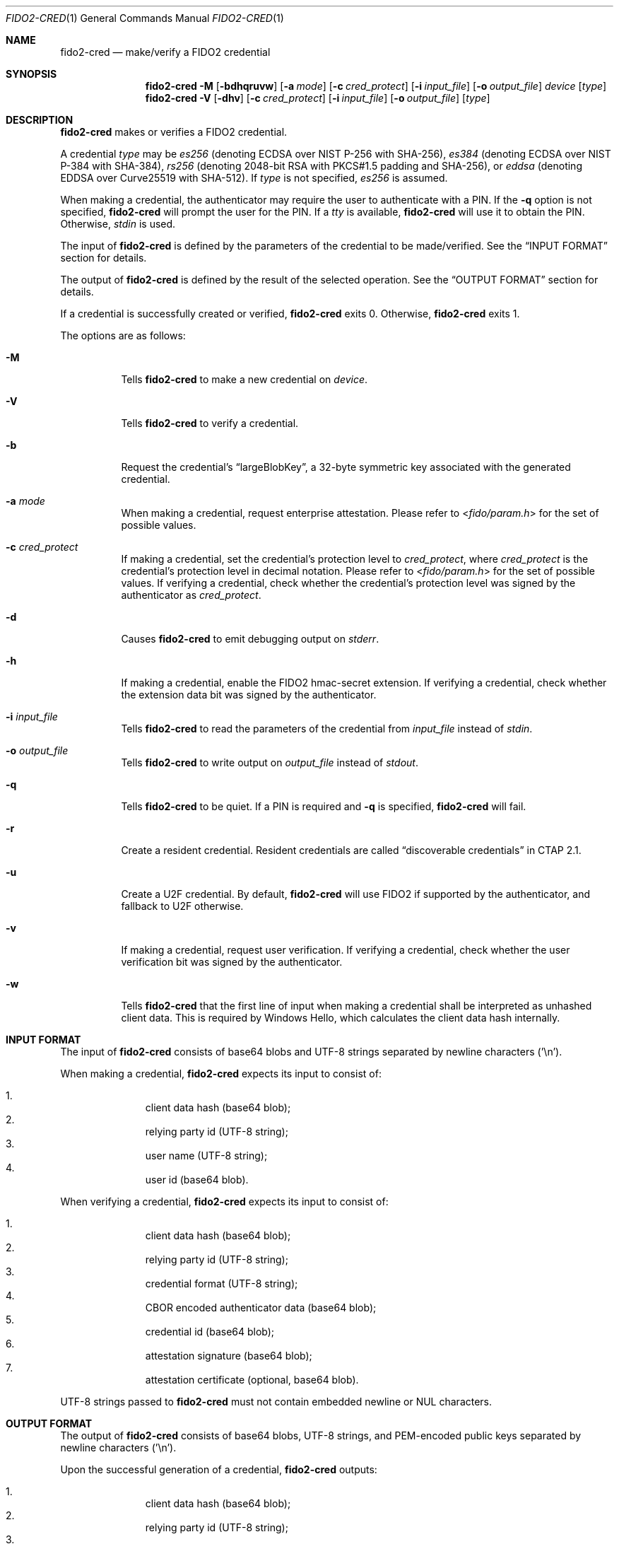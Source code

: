 .\" Copyright (c) 2018-2024 Yubico AB. All rights reserved.
.\"
.\" Redistribution and use in source and binary forms, with or without
.\" modification, are permitted provided that the following conditions are
.\" met:
.\"
.\"    1. Redistributions of source code must retain the above copyright
.\"       notice, this list of conditions and the following disclaimer.
.\"    2. Redistributions in binary form must reproduce the above copyright
.\"       notice, this list of conditions and the following disclaimer in
.\"       the documentation and/or other materials provided with the
.\"       distribution.
.\"
.\" THIS SOFTWARE IS PROVIDED BY THE COPYRIGHT HOLDERS AND CONTRIBUTORS
.\" "AS IS" AND ANY EXPRESS OR IMPLIED WARRANTIES, INCLUDING, BUT NOT
.\" LIMITED TO, THE IMPLIED WARRANTIES OF MERCHANTABILITY AND FITNESS FOR
.\" A PARTICULAR PURPOSE ARE DISCLAIMED. IN NO EVENT SHALL THE COPYRIGHT
.\" HOLDER OR CONTRIBUTORS BE LIABLE FOR ANY DIRECT, INDIRECT, INCIDENTAL,
.\" SPECIAL, EXEMPLARY, OR CONSEQUENTIAL DAMAGES (INCLUDING, BUT NOT
.\" LIMITED TO, PROCUREMENT OF SUBSTITUTE GOODS OR SERVICES; LOSS OF USE,
.\" DATA, OR PROFITS; OR BUSINESS INTERRUPTION) HOWEVER CAUSED AND ON ANY
.\" THEORY OF LIABILITY, WHETHER IN CONTRACT, STRICT LIABILITY, OR TORT
.\" (INCLUDING NEGLIGENCE OR OTHERWISE) ARISING IN ANY WAY OUT OF THE USE
.\" OF THIS SOFTWARE, EVEN IF ADVISED OF THE POSSIBILITY OF SUCH DAMAGE.
.\"
.\" SPDX-License-Identifier: BSD-2-Clause
.\"
.Dd $Mdocdate: July 3 2023 $
.Dt FIDO2-CRED 1
.Os
.Sh NAME
.Nm fido2-cred
.Nd make/verify a FIDO2 credential
.Sh SYNOPSIS
.Nm
.Fl M
.Op Fl bdhqruvw
.Op Fl a Ar mode
.Op Fl c Ar cred_protect
.Op Fl i Ar input_file
.Op Fl o Ar output_file
.Ar device
.Op Ar type
.Nm
.Fl V
.Op Fl dhv
.Op Fl c Ar cred_protect
.Op Fl i Ar input_file
.Op Fl o Ar output_file
.Op Ar type
.Sh DESCRIPTION
.Nm
makes or verifies a FIDO2 credential.
.Pp
A credential
.Ar type
may be
.Em es256
(denoting ECDSA over NIST P-256 with SHA-256),
.Em es384
(denoting ECDSA over NIST P-384 with SHA-384),
.Em rs256
(denoting 2048-bit RSA with PKCS#1.5 padding and SHA-256), or
.Em eddsa
(denoting EDDSA over Curve25519 with SHA-512).
If
.Ar type
is not specified,
.Em es256
is assumed.
.Pp
When making a credential, the authenticator may require the user
to authenticate with a PIN.
If the
.Fl q
option is not specified,
.Nm
will prompt the user for the PIN.
If a
.Em tty
is available,
.Nm
will use it to obtain the PIN.
Otherwise,
.Em stdin
is used.
.Pp
The input of
.Nm
is defined by the parameters of the credential to be made/verified.
See the
.Sx INPUT FORMAT
section for details.
.Pp
The output of
.Nm
is defined by the result of the selected operation.
See the
.Sx OUTPUT FORMAT
section for details.
.Pp
If a credential is successfully created or verified,
.Nm
exits 0.
Otherwise,
.Nm
exits 1.
.Pp
The options are as follows:
.Bl -tag -width Ds
.It Fl M
Tells
.Nm
to make a new credential on
.Ar device .
.It Fl V
Tells
.Nm
to verify a credential.
.It Fl b
Request the credential's
.Dq largeBlobKey ,
a 32-byte symmetric key associated with the generated credential.
.It Fl a Ar mode
When making a credential, request enterprise attestation.
Please refer to
.In fido/param.h
for the set of possible values.
.It Fl c Ar cred_protect
If making a credential, set the credential's protection level to
.Ar cred_protect ,
where
.Ar cred_protect
is the credential's protection level in decimal notation.
Please refer to
.In fido/param.h
for the set of possible values.
If verifying a credential, check whether the credential's protection
level was signed by the authenticator as
.Ar cred_protect .
.It Fl d
Causes
.Nm
to emit debugging output on
.Em stderr .
.It Fl h
If making a credential, enable the FIDO2 hmac-secret extension.
If verifying a credential, check whether the extension data bit was
signed by the authenticator.
.It Fl i Ar input_file
Tells
.Nm
to read the parameters of the credential from
.Ar input_file
instead of
.Em stdin .
.It Fl o Ar output_file
Tells
.Nm
to write output on
.Ar output_file
instead of
.Em stdout .
.It Fl q
Tells
.Nm
to be quiet.
If a PIN is required and
.Fl q
is specified,
.Nm
will fail.
.It Fl r
Create a resident credential.
Resident credentials are called
.Dq discoverable credentials
in CTAP 2.1.
.It Fl u
Create a U2F credential.
By default,
.Nm
will use FIDO2 if supported by the authenticator, and fallback to
U2F otherwise.
.It Fl v
If making a credential, request user verification.
If verifying a credential, check whether the user verification bit
was signed by the authenticator.
.It Fl w
Tells
.Nm
that the first line of input when making a credential shall be
interpreted as unhashed client data.
This is required by Windows Hello, which calculates the client data hash
internally.
.El
.Sh INPUT FORMAT
The input of
.Nm
consists of base64 blobs and UTF-8 strings separated
by newline characters ('\\n').
.Pp
When making a credential,
.Nm
expects its input to consist of:
.Pp
.Bl -enum -offset indent -compact
.It
client data hash (base64 blob);
.It
relying party id (UTF-8 string);
.It
user name (UTF-8 string);
.It
user id (base64 blob).
.El
.Pp
When verifying a credential,
.Nm
expects its input to consist of:
.Pp
.Bl -enum -offset indent -compact
.It
client data hash (base64 blob);
.It
relying party id (UTF-8 string);
.It
credential format (UTF-8 string);
.It
CBOR encoded authenticator data (base64 blob);
.It
credential id (base64 blob);
.It
attestation signature (base64 blob);
.It
attestation certificate (optional, base64 blob).
.El
.Pp
UTF-8 strings passed to
.Nm
must not contain embedded newline or NUL characters.
.Sh OUTPUT FORMAT
The output of
.Nm
consists of base64 blobs, UTF-8 strings, and PEM-encoded public
keys separated by newline characters ('\\n').
.Pp
Upon the successful generation of a credential,
.Nm
outputs:
.Pp
.Bl -enum -offset indent -compact
.It
client data hash (base64 blob);
.It
relying party id (UTF-8 string);
.It
credential format (UTF-8 string);
.It
CBOR encoded authenticator data (base64 blob);
.It
credential id (base64 blob);
.It
attestation signature (base64 blob);
.It
attestation certificate, if present (base64 blob).
.It
the credential's associated 32-byte symmetric key
.Pq Dq largeBlobKey ,
if present (base64 blob).
.El
.Pp
Upon the successful verification of a credential,
.Nm
outputs:
.Pp
.Bl -enum -offset indent -compact
.It
credential id (base64 blob);
.It
PEM-encoded credential key.
.El
.Sh EXAMPLES
Create a new
.Em es256
credential on
.Pa /dev/hidraw5 ,
verify it, and save the id and the public key of the credential in
.Em cred :
.Pp
.Dl $ echo credential challenge | openssl sha256 -binary | base64 > cred_param
.Dl $ echo relying party >> cred_param
.Dl $ echo user name >> cred_param
.Dl $ dd if=/dev/urandom bs=1 count=32 | base64 >> cred_param
.Dl $ fido2-cred -M -i cred_param /dev/hidraw5 | fido2-cred -V -o cred
.Sh SEE ALSO
.Xr fido2-assert 1 ,
.Xr fido2-token 1
.Sh CAVEATS
Please note that
.Nm
handles Basic Attestation and Self Attestation transparently.
In the case of Basic Attestation, the validity of the authenticator's
attestation certificate is
.Em not
verified.
